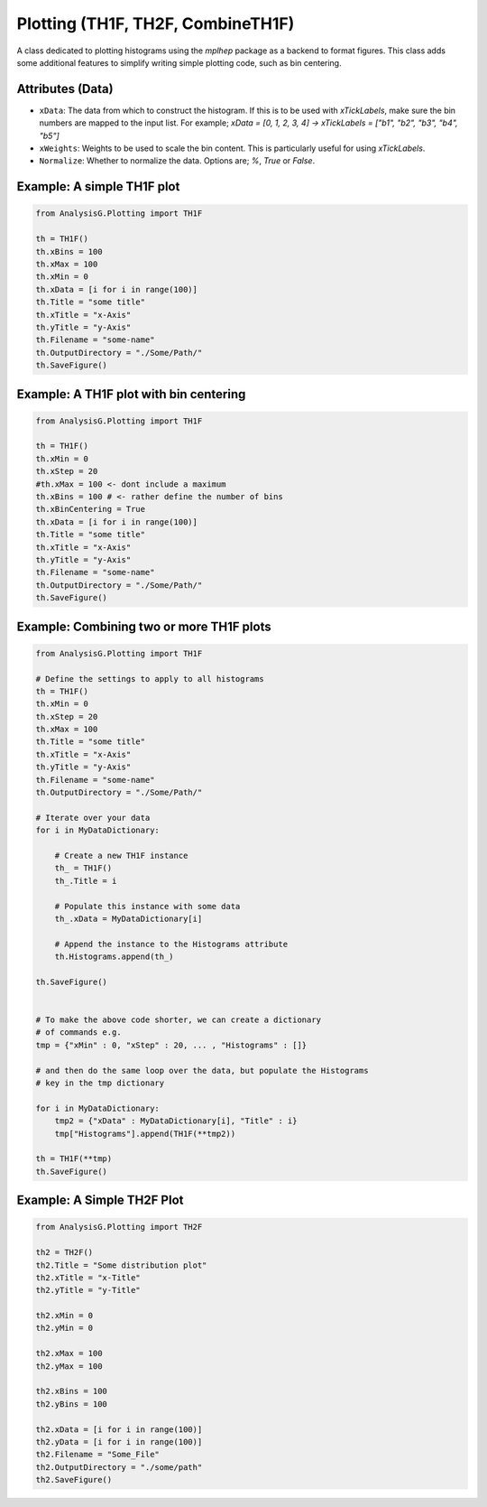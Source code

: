 Plotting (TH1F, TH2F, CombineTH1F)
**********************************

A class dedicated to plotting histograms using the `mplhep` package as a backend to format figures.
This class adds some additional features to simplify writing simple plotting code, such as bin centering. 


.. py:class:: AnalysisG.Plotting.BasePlotting

    .. py:function:: __precompile__(self)

        A function which can be overridden and is used to perform preliminary data manipulation or histogram modifications.

    .. py:function:: __compile__(self)

    .. py:function:: __postcompile__(self)

    .. py:attribute:: SaveFigure(self, dirc)

        Whether to compile the given histogram object. 
        
        :params str dirc: The output directory of the plotting.


    .. py:attribute:: OutputDirectory -> str

        The directory in which to save the figure. 
        If the directory tree is non-existent, it will automatically be created.

    .. py:attribute:: Filename -> str
   
        The name given to the output `.png` file.

    .. py:attribute:: DPI -> int 

        The resolution of the figure to save. 
    
    .. py:attribute:: FontSize -> int

        The front size to use for text on the plot.
    
    .. py:attribute:: LabelSize -> int 

        Ajusts the label sizes on the plot.
    
    .. py:attribute:: LaTeX -> bool

        Whether to use the *LaTeX* engine of `MatplotLib`
    
    .. py:attribute:: TitleSize -> int 

        Modify the title font size.
    
    .. py:attribute:: LegendSize -> int
   
        Modify the size of the legend being displayed on the plot.
        This is predominantly relevant for combining `TH1F` histograms.



    .. py:attribute:: LegendLoc
    
    .. py:attribute:: NEvents -> int 

        Displays the number of events used to construct the histogram. 
    
    .. py:attribute:: xScaling -> float 

        A scaling multiplier in the x-direction of the plot.
        This is useful when bin labels start to merge together.
    
    .. py:attribute:: yScaling -> float 

        A scaling multiplier in the y-direction of the plot.
        This is useful when bin labels start to merge together.
    
    .. py:attribute:: Alpha -> float

        The alpha by which the color should be scaled by. 
    
    .. py:attribute:: LineWidth
    
    .. py:attribute:: HistFill

        Whether to fill the histograms with the color assigned or not.
    
    .. py:attribute:: Color -> str

        The color to assign the histogram.

    .. py:attribute:: Colors

        Expects a list of string indicating the color each histogram should be assigned.
        If none is given then colors will be automatically assigned to each histogram.

    .. py:attribute:: Texture
        
        The filling pattern of the histogram, options are; 
        / , \\ , | , - , + , x, o, O, ., '*', True, False

    .. py:attribute:: Marker

    .. py:attribute:: Textures

    .. py:attribute:: Markers

    .. py:attribute:: autoscale

    .. py:attribute:: xLogarithmic

        Whether to scale the bin content logarithmically.

    .. py:attribute:: yLogarithmic

        Whether to scale the bin content logarithmically.

    .. py:attribute:: Title -> str

        Main title of the histogram.

    .. py:attribute:: xTitle -> str

        Title to place on the x-Axis.

    .. py:attribute:: xBinCentering -> bool

        Whether to center the bins of the histograms. 
        This can be relevant for classification plots.

    .. py:attribute:: xBins -> int 

        The number of bins to construct the histogram with.

    .. py:attribute:: yTitle -> str

        Title to place on the y-Axis.

    .. py:attribute:: Style -> str

        The style to use for plotting the histogram, options are:
        - "ATLAS"
        - "ROOT"
        - "MPL"

    .. py:attribute:: xMin -> float, int

        The minimum value to start the x-Axis with.

    .. py:attribute:: xMax -> float, int

        The maximum value to end the x-Axis with.

    .. py:attribute:: yMin -> float, int

        The minimum value to start the y-Axis with.

    .. py:attribute:: yMax -> float, int

        The maximum value to end the y-Axis with.

    .. py:attribute:: xStep -> float, int

        The step size of placing a label on the x-Axis, e.g. 0, 100, 200, ..., (n-1)x100.

    .. py:attribute:: yStep -> float, int

        The step size of placing a label on the y-Axis, e.g. 0, 100, 200, ..., (n-1)x100.

    .. py:attribute:: xData(self)

    .. py:attribute:: yData(self):

    .. py:attribute:: xLabels

        A list of string/values to place on the x-Axis for each bin. 
        The labels will be placed in the same order as given in the list.

    .. py:attribute:: yLabels

        A list of string/values to place on the y-Axis for each bin. 
        The labels will be placed in the same order as given in the list.

    .. py:attribute:: ATLASLumi

        The luminosity to display on the `ATLAS` formated histograms. 

    .. py:attribute:: ATLASData -> bool

        A boolean switch to distinguish between *Simulation* and *Data*.

    .. py:attribute:: ATLASYear -> int

        The year the data/simulation was collected from.

    .. py:attribute:: ATLASCom -> float

        The *Center of Mass* used for the data/simulation.



.. py:class:: AnalysisG.Plotting.TH1F(AnalysisG.Plotting.BasePlotting):

    A simple histogram plotting class used to minimize redundant styling code.
    The class can be further adapted in a custom framework via class inheritance.

    .. py:function:: __histapply__()

    .. py:function:: __makelabelaxis__()

    .. py:function:: __fixrange__()

    .. py:function:: __aggregate__()

    .. py:function:: __precompile__()

    .. py:function:: __inherit_compile__(inpt)

    .. py:function:: __compile__()

    .. py:function:: __postcompile__()

    .. py:attribute:: Histogram -> TH1F

        A single `TH1F` object used to plot against (useful for underlying distributions).

    .. py:attribute:: Histograms -> list[TH1F]
   
        Expects `TH1F` objects from which to construct the combined histogram.

    .. py:attribute:: Stack -> bool   

        Whether to combine the histograms as a stack plot.


.. py:class:: AnalysisG.Plotting.TH2F(AnalysisG.Plotting.BasePlotting):

    .. py:function:: __histapply__()

    .. py:function:: __makelabelaxis__()

    .. py:function:: __fix_xrange__()

    .. py:function:: __fix_yrange__()

    .. py:function:: __precompile__()

    .. py:function:: __compile__():

    .. py:function:: __postcompile__():

    .. py:attribute:: yBins -> int

    .. py:attribute:: xBins -> int

    .. py:attribute:: xUnderFlow -> bool

    .. py:attribute:: yUnderFlow -> bool

    .. py:attribute:: xOverFlow -> bool
   
    .. py:attribute:: yOverFlow -> bool



.. py:class:: AnalysisG.Plotting.TLine(BasePlotting):

    .. py:function:: __fixrange__()

    .. py:function:: __lineapply__()

    .. py:function:: __precompile__()

    .. py:function:: __compile__()

    .. py:function:: __postcompile__()


    .. py:attribute:: yDataUp -> list[float, int, ...]

    .. py:attribute:: yDataDown -> list[float, int, ...]








Attributes (Data)
_________________

- ``xData``:
  The data from which to construct the histogram. 
  If this is to be used with `xTickLabels`, make sure the bin numbers are mapped to the input list.
  For example; `xData = [0, 1, 2, 3, 4]  -> xTickLabels = ["b1", "b2", "b3", "b4", "b5"]`

- ``xWeights``:
  Weights to be used to scale the bin content. 
  This is particularly useful for using `xTickLabels`.

- ``Normalize``:
  Whether to normalize the data. Options are; `%`, `True` or `False`.


Example: A simple TH1F plot
___________________________

.. code-block:: python 

    from AnalysisG.Plotting import TH1F

    th = TH1F()
    th.xBins = 100
    th.xMax = 100
    th.xMin = 0
    th.xData = [i for i in range(100)]
    th.Title = "some title"
    th.xTitle = "x-Axis"
    th.yTitle = "y-Axis"
    th.Filename = "some-name"
    th.OutputDirectory = "./Some/Path/"
    th.SaveFigure()


Example: A TH1F plot with bin centering 
_______________________________________

.. code-block:: python 

    from AnalysisG.Plotting import TH1F

    th = TH1F()
    th.xMin = 0
    th.xStep = 20
    #th.xMax = 100 <- dont include a maximum
    th.xBins = 100 # <- rather define the number of bins
    th.xBinCentering = True
    th.xData = [i for i in range(100)]
    th.Title = "some title"
    th.xTitle = "x-Axis"
    th.yTitle = "y-Axis"
    th.Filename = "some-name"
    th.OutputDirectory = "./Some/Path/"
    th.SaveFigure()

Example: Combining two or more TH1F plots 
_________________________________________

.. code-block:: python 

    from AnalysisG.Plotting import TH1F

    # Define the settings to apply to all histograms
    th = TH1F()
    th.xMin = 0
    th.xStep = 20
    th.xMax = 100
    th.Title = "some title"
    th.xTitle = "x-Axis"
    th.yTitle = "y-Axis"
    th.Filename = "some-name"
    th.OutputDirectory = "./Some/Path/"

    # Iterate over your data
    for i in MyDataDictionary:

        # Create a new TH1F instance
        th_ = TH1F()
        th_.Title = i

        # Populate this instance with some data
        th_.xData = MyDataDictionary[i]

        # Append the instance to the Histograms attribute
        th.Histograms.append(th_)

    th.SaveFigure()


    # To make the above code shorter, we can create a dictionary
    # of commands e.g. 
    tmp = {"xMin" : 0, "xStep" : 20, ... , "Histograms" : []}

    # and then do the same loop over the data, but populate the Histograms 
    # key in the tmp dictionary 

    for i in MyDataDictionary:
        tmp2 = {"xData" : MyDataDictionary[i], "Title" : i}
        tmp["Histograms"].append(TH1F(**tmp2))

    th = TH1F(**tmp)
    th.SaveFigure()


Example: A Simple TH2F Plot
___________________________

.. code-block:: python 

    from AnalysisG.Plotting import TH2F

    th2 = TH2F()
    th2.Title = "Some distribution plot"
    th2.xTitle = "x-Title"
    th2.yTitle = "y-Title"

    th2.xMin = 0
    th2.yMin = 0

    th2.xMax = 100
    th2.yMax = 100

    th2.xBins = 100
    th2.yBins = 100

    th2.xData = [i for i in range(100)]
    th2.yData = [i for i in range(100)]
    th2.Filename = "Some_File"
    th2.OutputDirectory = "./some/path"
    th2.SaveFigure()

